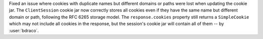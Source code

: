 Fixed an issue where cookies with duplicate names but different domains or paths were lost when updating the cookie jar.
The ``ClientSession`` cookie jar now correctly stores all cookies even if they have the same name but different domain or path,
following the RFC 6265 storage model. The ``response.cookies`` property still returns a ``SimpleCookie`` which may not
include all cookies in the response, but the session's cookie jar will contain all of them -- by :user:`bdraco`.
